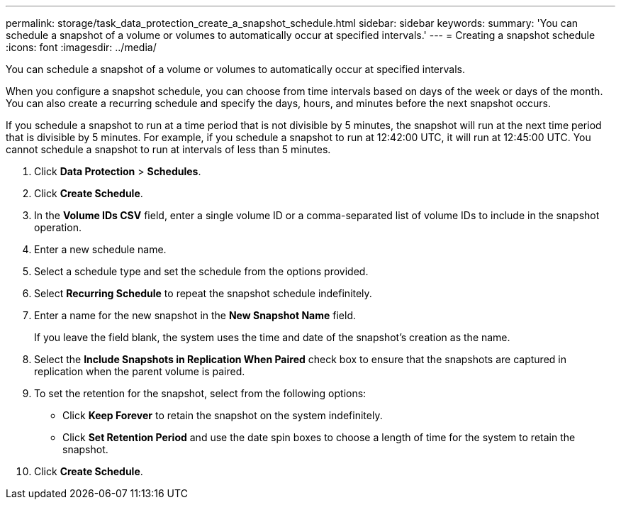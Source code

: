 ---
permalink: storage/task_data_protection_create_a_snapshot_schedule.html
sidebar: sidebar
keywords: 
summary: 'You can schedule a snapshot of a volume or volumes to automatically occur at specified intervals.'
---
= Creating a snapshot schedule
:icons: font
:imagesdir: ../media/

[.lead]
You can schedule a snapshot of a volume or volumes to automatically occur at specified intervals.

When you configure a snapshot schedule, you can choose from time intervals based on days of the week or days of the month. You can also create a recurring schedule and specify the days, hours, and minutes before the next snapshot occurs.

If you schedule a snapshot to run at a time period that is not divisible by 5 minutes, the snapshot will run at the next time period that is divisible by 5 minutes. For example, if you schedule a snapshot to run at 12:42:00 UTC, it will run at 12:45:00 UTC. You cannot schedule a snapshot to run at intervals of less than 5 minutes.

. Click *Data Protection* > *Schedules*.
. Click *Create Schedule*.
. In the *Volume IDs CSV* field, enter a single volume ID or a comma-separated list of volume IDs to include in the snapshot operation.
. Enter a new schedule name.
. Select a schedule type and set the schedule from the options provided.
. Select *Recurring Schedule* to repeat the snapshot schedule indefinitely.
. Enter a name for the new snapshot in the *New Snapshot Name* field.
+
If you leave the field blank, the system uses the time and date of the snapshot's creation as the name.

. Select the *Include Snapshots in Replication When Paired* check box to ensure that the snapshots are captured in replication when the parent volume is paired.
. To set the retention for the snapshot, select from the following options:
 ** Click *Keep Forever* to retain the snapshot on the system indefinitely.
 ** Click *Set Retention Period* and use the date spin boxes to choose a length of time for the system to retain the snapshot.
. Click *Create Schedule*.
